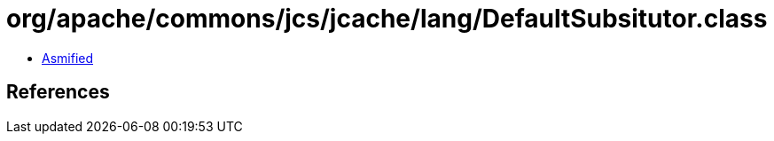 = org/apache/commons/jcs/jcache/lang/DefaultSubsitutor.class

 - link:DefaultSubsitutor-asmified.java[Asmified]

== References

